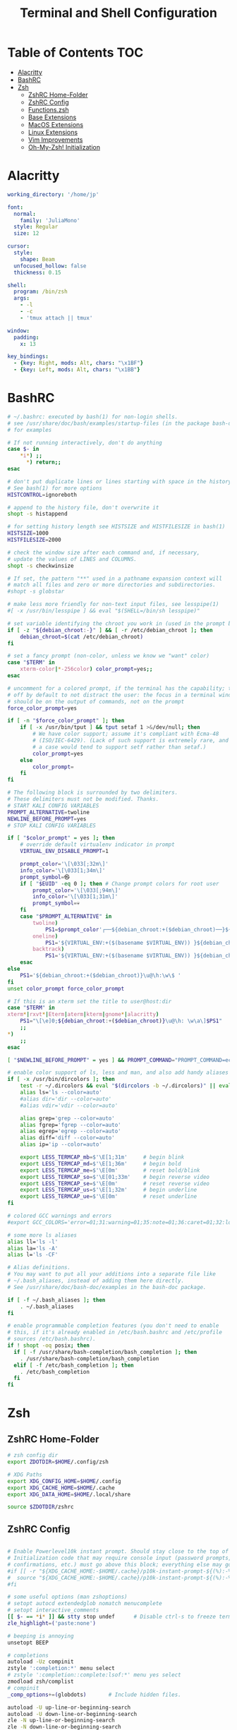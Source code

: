 #+title: Terminal and Shell Configuration

* Table of Contents :TOC:
- [[#alacritty][Alacritty]]
- [[#bashrc][BashRC]]
- [[#zsh][Zsh]]
  - [[#zshrc-home-folder][ZshRC Home-Folder]]
  - [[#zshrc-config][ZshRC Config]]
  - [[#functionszsh][Functions.zsh]]
  - [[#base-extensions][Base Extensions]]
  - [[#macos-extensions][MacOS Extensions]]
  - [[#linux-extensions][Linux Extensions]]
  - [[#vim-improvements][Vim Improvements]]
  - [[#oh-my-zsh-initialization][Oh-My-Zsh! Initialization]]

* Alacritty
#+begin_src yaml :tangle .config/alacritty/alacritty.yml
working_directory: '/home/jp'

font:
  normal:
    family: 'JuliaMono'
  style: Regular
  size: 12

cursor:
  style:
    shape: Beam
  unfocused_hollow: false
  thickness: 0.15

shell:
  program: /bin/zsh
  args:
    - -l
    - -c
    - 'tmux attach || tmux'

window:
  padding:
    x: 13

key_bindings:
  - {key: Right, mods: Alt, chars: "\x1BF"}
  - {key: Left, mods: Alt, chars: "\x1BB"}
#+end_src

* BashRC
#+begin_src sh :tangle .bashrc :tangle-mode (identity #o644)
# ~/.bashrc: executed by bash(1) for non-login shells.
# see /usr/share/doc/bash/examples/startup-files (in the package bash-doc)
# for examples

# If not running interactively, don't do anything
case $- in
    *i*) ;;
      *) return;;
esac

# don't put duplicate lines or lines starting with space in the history.
# See bash(1) for more options
HISTCONTROL=ignoreboth

# append to the history file, don't overwrite it
shopt -s histappend

# for setting history length see HISTSIZE and HISTFILESIZE in bash(1)
HISTSIZE=1000
HISTFILESIZE=2000

# check the window size after each command and, if necessary,
# update the values of LINES and COLUMNS.
shopt -s checkwinsize

# If set, the pattern "**" used in a pathname expansion context will
# match all files and zero or more directories and subdirectories.
#shopt -s globstar

# make less more friendly for non-text input files, see lesspipe(1)
#[ -x /usr/bin/lesspipe ] && eval "$(SHELL=/bin/sh lesspipe)"

# set variable identifying the chroot you work in (used in the prompt below)
if [ -z "${debian_chroot:-}" ] && [ -r /etc/debian_chroot ]; then
    debian_chroot=$(cat /etc/debian_chroot)
fi

# set a fancy prompt (non-color, unless we know we "want" color)
case "$TERM" in
    xterm-color|*-256color) color_prompt=yes;;
esac

# uncomment for a colored prompt, if the terminal has the capability; turned
# off by default to not distract the user: the focus in a terminal window
# should be on the output of commands, not on the prompt
force_color_prompt=yes

if [ -n "$force_color_prompt" ]; then
    if [ -x /usr/bin/tput ] && tput setaf 1 >&/dev/null; then
        # We have color support; assume it's compliant with Ecma-48
        # (ISO/IEC-6429). (Lack of such support is extremely rare, and such
        # a case would tend to support setf rather than setaf.)
        color_prompt=yes
    else
        color_prompt=
    fi
fi

# The following block is surrounded by two delimiters.
# These delimiters must not be modified. Thanks.
# START KALI CONFIG VARIABLES
PROMPT_ALTERNATIVE=twoline
NEWLINE_BEFORE_PROMPT=yes
# STOP KALI CONFIG VARIABLES

if [ "$color_prompt" = yes ]; then
    # override default virtualenv indicator in prompt
    VIRTUAL_ENV_DISABLE_PROMPT=1

    prompt_color='\[\033[;32m\]'
    info_color='\[\033[1;34m\]'
    prompt_symbol=㉿
    if [ "$EUID" -eq 0 ]; then # Change prompt colors for root user
        prompt_color='\[\033[;94m\]'
        info_color='\[\033[1;31m\]'
        prompt_symbol=💀
    fi
    case "$PROMPT_ALTERNATIVE" in
        twoline)
            PS1=$prompt_color'┌──${debian_chroot:+($debian_chroot)──}${VIRTUAL_ENV:+(\[\033[0;1m\]$(basename $VIRTUAL_ENV)'$prompt_color')}('$info_color'\u${prompt_symbol}\h'$prompt_color')-[\[\033[0;1m\]\w'$prompt_color']\n'$prompt_color'└─'$info_color'\$\[\033[0m\] ';;
        oneline)
            PS1='${VIRTUAL_ENV:+($(basename $VIRTUAL_ENV)) }${debian_chroot:+($debian_chroot)}'$info_color'\u@\h\[\033[00m\]:'$prompt_color'\[\033[01m\]\w\[\033[00m\]\$ ';;
        backtrack)
            PS1='${VIRTUAL_ENV:+($(basename $VIRTUAL_ENV)) }${debian_chroot:+($debian_chroot)}\[\033[01;31m\]\u@\h\[\033[00m\]:\[\033[01;34m\]\w\[\033[00m\]\$ ';;
    esac
else
    PS1='${debian_chroot:+($debian_chroot)}\u@\h:\w\$ '
fi
unset color_prompt force_color_prompt

# If this is an xterm set the title to user@host:dir
case "$TERM" in
xterm*|rxvt*|Eterm|aterm|kterm|gnome*|alacritty)
    PS1="\[\e]0;${debian_chroot:+($debian_chroot)}\u@\h: \w\a\]$PS1"
    ;;
*)
    ;;
esac

[ "$NEWLINE_BEFORE_PROMPT" = yes ] && PROMPT_COMMAND="PROMPT_COMMAND=echo"

# enable color support of ls, less and man, and also add handy aliases
if [ -x /usr/bin/dircolors ]; then
    test -r ~/.dircolors && eval "$(dircolors -b ~/.dircolors)" || eval "$(dircolors -b)"
    alias ls='ls --color=auto'
    #alias dir='dir --color=auto'
    #alias vdir='vdir --color=auto'

    alias grep='grep --color=auto'
    alias fgrep='fgrep --color=auto'
    alias egrep='egrep --color=auto'
    alias diff='diff --color=auto'
    alias ip='ip --color=auto'

    export LESS_TERMCAP_mb=$'\E[1;31m'     # begin blink
    export LESS_TERMCAP_md=$'\E[1;36m'     # begin bold
    export LESS_TERMCAP_me=$'\E[0m'        # reset bold/blink
    export LESS_TERMCAP_so=$'\E[01;33m'    # begin reverse video
    export LESS_TERMCAP_se=$'\E[0m'        # reset reverse video
    export LESS_TERMCAP_us=$'\E[1;32m'     # begin underline
    export LESS_TERMCAP_ue=$'\E[0m'        # reset underline
fi

# colored GCC warnings and errors
#export GCC_COLORS='error=01;31:warning=01;35:note=01;36:caret=01;32:locus=01:quote=01'

# some more ls aliases
alias ll='ls -l'
alias la='ls -A'
alias l='ls -CF'

# Alias definitions.
# You may want to put all your additions into a separate file like
# ~/.bash_aliases, instead of adding them here directly.
# See /usr/share/doc/bash-doc/examples in the bash-doc package.

if [ -f ~/.bash_aliases ]; then
    . ~/.bash_aliases
fi

# enable programmable completion features (you don't need to enable
# this, if it's already enabled in /etc/bash.bashrc and /etc/profile
# sources /etc/bash.bashrc).
if ! shopt -oq posix; then
  if [ -f /usr/share/bash-completion/bash_completion ]; then
    . /usr/share/bash-completion/bash_completion
  elif [ -f /etc/bash_completion ]; then
    . /etc/bash_completion
  fi
fi
#+end_src
* Zsh
** ZshRC Home-Folder
#+begin_src sh :tangle .zshrc :shebang #!/usr/bin/env zsh :tangle-mode (identity #o644)
# zsh config dir
export ZDOTDIR=$HOME/.config/zsh

# XDG Paths
export XDG_CONFIG_HOME=$HOME/.config
export XDG_CACHE_HOME=$HOME/.cache
export XDG_DATA_HOME=$HOME/.local/share

source $ZDOTDIR/zshrc
#+end_src

** ZshRC Config
#+begin_src sh :tangle .config/zsh/zshrc :shebang #!/usr/bin/env zsh :tangle-mode (identity #o644)

# Enable Powerlevel10k instant prompt. Should stay close to the top of ~/.config/zsh/.zshrc.
# Initialization code that may require console input (password prompts, [y/n]
# confirmations, etc.) must go above this block; everything else may go below.
#if [[ -r "${XDG_CACHE_HOME:-$HOME/.cache}/p10k-instant-prompt-${(%):-%n}.zsh" ]]; then
#  source "${XDG_CACHE_HOME:-$HOME/.cache}/p10k-instant-prompt-${(%):-%n}.zsh"
#fi

# some useful options (man zshoptions)
# setopt autocd extendedglob nomatch menucomplete
# setopt interactive_comments
[[ $- == *i* ]] && stty stop undef		# Disable ctrl-s to freeze terminal.
zle_highlight=('paste:none')

# beeping is annoying
unsetopt BEEP

# completions
autoload -Uz compinit
zstyle ':completion:*' menu select
# zstyle ':completion::complete:lsof:*' menu yes select
zmodload zsh/complist
# compinit
_comp_options+=(globdots)		# Include hidden files.

autoload -U up-line-or-beginning-search
autoload -U down-line-or-beginning-search
zle -N up-line-or-beginning-search
zle -N down-line-or-beginning-search

# Colors
autoload -Uz colors && colors

# Useful Functions
source "$ZDOTDIR/functions.zsh"

# Oh my Zsh!
zsh_load_config "omz"

# Normal files to source
zsh_load_config "base"
zsh_load_config "vim"
if [ "$(uname)" == "Darwin" ]; then
  zsh_load_config "mac"
elif [ "$(expr substr $(uname -s) 1 5)" == "Linux" ]; then
  zsh_load_config "linux"
fi

# Plugins
# zsh_add_plugin "zsh-users/zsh-autosuggestions"
# zsh_add_plugin "hlissner/zsh-autopair"
zsh_add_plugin "zsh-users/zsh-syntax-highlighting"
zsh_add_completion "esc/conda-zsh-completion" false

# For more plugins: https://github.com/unixorn/awesome-zsh-plugins
# More completions https://github.com/zsh-users/zsh-completions

# Key-bindings
bindkey -s '^o' 'ranger^M'
# bindkey -s '^f' 'zi^M'
bindkey -s '^f' 'ncdu^M'
bindkey -s '^n' 'nvim $(fzf)'
# bindkey -s '^v' 'nvim\n'
# bindkey -s '^z' 'zi^M'
bindkey '^S' fzf-history-widget
# bindkey '^[[P' delete-char
# bindkey "^p" up-line-or-beginning-search # Up
# bindkey "^n" down-line-or-beginning-search # Down
# bindkey "^k" up-line-or-beginning-search # Up
# bindkey "^j" down-line-or-beginning-search # Down
bindkey -r "^u"
bindkey -r "^d"

# FZF
# TODO update for mac
[ -f /usr/share/fzf/completion.zsh ] && source /usr/share/fzf/completion.zsh
[ -f /usr/share/fzf/key-bindings.zsh ] && source /usr/share/fzf/key-bindings.zsh
[ -f ~/.fzf.zsh ] && source ~/.fzf.zsh
[ -f $ZDOTDIR/completion/_fnm ] && fpath+="$ZDOTDIR/completion/"
# export FZF_DEFAULT_COMMAND='rg --hidden -l ""'
compinit

# Edit line in default editor (vim, emacs, etc.) with ctrl-e:
autoload edit-command-line; zle -N edit-command-line
bindkey '^e' edit-command-line


# To customize prompt, run `p10k configure` or edit ~/.config/zsh/.p10k.zsh.
[[ ! -f ~/.config/zsh/.p10k.zsh ]] || source ~/.config/zsh/.p10k.zsh

colorscript -r
#+end_src
** Functions.zsh
#+begin_src sh :tangle .config/zsh/functions.zsh :shebang #!/usr/bin/env zsh :tangle-mode (identity #o644)
# Function to source files if they exist
function zsh_add_file() {
    [ -f "$ZDOTDIR/$1" ] && source "$ZDOTDIR/$1"
}

function zsh_add_plugin() {
    PLUGIN_NAME=$(echo $1 | cut -d "/" -f 2)
    if [ -d "$ZDOTDIR/plugins/$PLUGIN_NAME" ]; then
        # For plugins
        zsh_add_file "plugins/$PLUGIN_NAME/$PLUGIN_NAME.plugin.zsh" || \
        zsh_add_file "plugins/$PLUGIN_NAME/$PLUGIN_NAME.zsh"
    else
        git clone "https://github.com/$1.git" "$ZDOTDIR/plugins/$PLUGIN_NAME"
    fi

}

function zsh_add_completion() {
    PLUGIN_NAME=$(echo $1 | cut -d "/" -f 2)
    if [ -d "$ZDOTDIR/plugins/$PLUGIN_NAME" ]; then
        # For completions
        completion_file_list=$(ls -R $ZDOTDIR/plugins/$PLUGIN_NAME/**/_*)
        completion_file_path=${completion_file_list:1}
        fpath+="$(dirname "${completion_file_path}")"
        zsh_add_file "plugins/$PLUGIN_NAME/$PLUGIN_NAME.plugin.zsh"
    else
        git clone "https://github.com/$1.git" "$ZDOTDIR/plugins/$PLUGIN_NAME"
        fpath+=$(ls $ZDOTDIR/plugins/$PLUGIN_NAME/_*)
        [ -f $ZDOTDIR/.zccompdump ] && $ZDOTDIR/.zccompdump
    fi
    completion_file="$(basename "${completion_file_path}")"
    if [ "$2" = true ] && compinit "${completion_file:1}"
}

function zsh_load_config() {
    CONF_DIR="$ZDOTDIR/$1"
    # Load all of the config files in ~/oh-my-zsh that end in .zsh
    # TIP: Add files you don't want in git to .gitignore
    for config_file ($CONF_DIR/*.zsh); do
        custom_config_file="${CONF_DIR}/${config_file:t}"
        [ -f "${custom_config_file}" ] && config_file=${custom_config_file}
        source $config_file
    done
}

function load_theme() {
    # Load the theme
    if [ ! "$ZSH_THEME" = ""  ]; then
      if [ -f "$ZSH_CUSTOM/$ZSH_THEME.zsh-theme" ]; then
        source "$ZSH_CUSTOM/$ZSH_THEME.zsh-theme"
      elif [ -f "$ZSH_CUSTOM/themes/$ZSH_THEME.zsh-theme" ]; then
        source "$ZSH_CUSTOM/themes/$ZSH_THEME.zsh-theme"
      else
        source "$ZSH/themes/$ZSH_THEME.zsh-theme"
      fi
    fi
}

# # ex = EXtractor for all kinds of archives
# # usage: ex <file>
ex ()
{
  if [ -f $1 ] ; then
    case $1 in
      *.tar.bz2)   tar xjf $1   ;;
      *.tar.gz)    tar xzf $1   ;;
      *.bz2)       bunzip2 $1   ;;
      *.rar)       unrar x $1   ;;
      *.gz)        gunzip $1    ;;
      *.tar)       tar xf $1    ;;
      *.tbz2)      tar xjf $1   ;;
      *.tgz)       tar xzf $1   ;;
      *.zip)       unzip $1     ;;
      *.Z)         uncompress $1;;
      *.7z)        7z x $1      ;;
      *.deb)       ar x $1      ;;
      *.tar.xz)    tar xf $1    ;;
      *.tar.zst)   tar xf $1    ;;
      *)           echo "'$1' cannot be extracted via ex()" ;;
    esac
  else
    echo "'$1' is not a valid file"
  fi
}
#+end_src
** Base Extensions
*** Aliases
#+begin_src sh :tangle .config/zsh/base/aliases.zsh :shebang #!/usr/bin/env zsh :tangle-mode (identity #o644)
alias zsh-update-plugins="find "$ZDOTDIR/plugins" -type d -exec test -e '{}/.git' ';' -print0 | xargs -I {} -0 git -C {} pull -q"

# Text Editor
DEF_VI='nvim'
DEF_EDITOR=DEF_VI
alias vi=$DEF_VI
alias vimrc="$DEF_VI ~/.vim/vimrc"
alias nvimrc="$DEF_VI ~/.vim/nvim/init.vim"


# Colorize grep output (good for log files)
alias grep='grep --color=auto'
alias egrep='egrep --color=auto'
alias fgrep='fgrep --color=auto'

# confirm before overwriting something
alias cp="cp -i"
alias mv='mv -i'
alias rm='rm -i'

# Some coloring after clear
alias clear='clear && colorscript -r'

# Shortcuts
alias d="cd ~/Documents"
alias dl="cd ~/Downloads"
alias g="git"
alias gs="git status"

#continue download
alias wget="wget -c"

# List all files colorized in long format
alias l="ls -laF"
alias la='ls -lAF'
# List only directories
alias lsd="ls -lAF | grep --color=never '^d'"

# easier to read disk
alias df='df -h'                          # human-readable sizes
alias free='free -m'                      # show sizes in MB


##########
## Special Commands
##########
#
# get top process eating memory
alias psmem='ps aux | sort -nr -k 4 | head -5'

# get top process eating cpu ##
alias pscpu='ps aux | sort -nr -k 3 | head -5'

#get the error messages from journalctl
alias jctl="journalctl -p 3 -xb"

# gpg encryption
# verify signature for isos
alias gpg-check="gpg --keyserver-options auto-key-retrieve --verify"
# receive the key of a developer
alias gpg-retrieve="gpg --keyserver-options auto-key-retrieve --receive-keys"

# Displays the keybiding number of pressed keys.
# use with
# $ xmodmap -e 'keycode 108 =
AWK_CMD='/^KeyPress/ { a[NR+2] } NR in a { printf "%-3s %s\n", $5, $8 }'
alias show-keybindings="xev | awk -F'[ )]+' '"${AWK_CMD}"'"

alias m="git checkout main"
alias s="git checkout stable"

#quickly kill conkies
alias kc='killall conky'

#hardware info --short
alias hw="hwinfo --short"

#Recent Installed Packages
alias rip="expac --timefmt='%Y-%m-%d %T' '%l\t%n %v' | sort | tail -200 | nl"
alias riplong="expac --timefmt='%Y-%m-%d %T' '%l\t%n %v' | sort | tail -3000 | nl"

#youtube-dl
alias yta-aac="youtube-dl --extract-audio --audio-format aac "
alias yta-best="youtube-dl --extract-audio --audio-format best "
alias yta-flac="youtube-dl --extract-audio --audio-format flac "
alias yta-m4a="youtube-dl --extract-audio --audio-format m4a "
alias yta-mp3="youtube-dl --extract-audio --audio-format mp3 "
alias yta-opus="youtube-dl --extract-audio --audio-format opus "
alias yta-vorbis="youtube-dl --extract-audio --audio-format vorbis "
alias yta-wav="youtube-dl --extract-audio --audio-format wav "

alias ytv-best="youtube-dl -f bestvideo+bestaudio "

case "$(uname -s)" in

   Darwin)
     # echo 'Mac OS X'
	alias ls='ls -G'
     ;;

   Linux)
     ;;

   CYGWIN*|MINGW32*|MSYS*|MINGW*)
     # echo 'MS Windows'
     ;;
   *)
     # echo 'Other OS'
     ;;
esac

# Enable aliases to be sudo’ed
alias sudo='sudo '

# Get week number
alias week='date +%V'


# IP addresses
alias ip="dig +short myip.opendns.com @resolver1.opendns.com"
alias localip="ipconfig getifaddr en0"
alias ips="ifconfig -a | grep -o 'inet6\? \(addr:\)\?\s\?\(\(\([0-9]\+\.\)\{3\}[0-9]\+\)\|[a-fA-F0-9:]\+\)' | awk '{ sub(/inet6? (addr:)? ?/, \"\"); print }'"

# URL-encode strings
alias urlencode='python -c "import sys, urllib as ul; print ul.quote_plus(sys.argv[1]);"'

# Merge PDF files, preserving hyperlinks
# Usage: `mergepdf input{1,2,3}.pdf`
alias mergepdf='gs -q -dNOPAUSE -dBATCH -sDEVICE=pdfwrite -sOutputFile=_merged.pdf'

# Print each PATH entry on a separate line
alias path='echo -e ${PATH//:/\\n}'
#+end_src
*** Exports
#+begin_src sh :tangle .config/zsh/base/exports.zsh :shebang #!/usr/bin/env zsh :tangle-mode (identity #o644)
HISTFILE="$ZDOTDIR"/.zsh_history
HISTSIZE=1000000
SAVEHIST=500000

export MANWIDTH=999
export PATH="$HOME/.local/bin":$PATH
export PATH="$HOME/.bin":$PATH
export PATH="$HOME/.emacs.d/bin":$PATH

# Preferred editor for local and remote sessions
if [[ -n $SSH_CONNECTION ]]; then
  export EDITOR='nvim'
  ### "nvim" as manpager
  export MANPAGER="nvim --remote -c 'Man!' -o -"

  ### "less" as manpager
  # export MANPAGER='less -M'
else
  export EDITOR="emacsclient -t -a 'nvim'"                 # $EDITOR use Emacs in terminal
  export VISUAL="emacsclient -c -a emacs"              # $VISUAL use Emacs in GUI mode
  ### "nvim" as manpager
  export MANPAGER="nvim --remote -c 'Man!' -o -"
  # Emacs to view man pages
  # export MANPAGER="emacsclient -nw -e \"(let ((Man-notify-method 'bully)) (man \\\"\$1\\\"))\""
fi

# Make Python use UTF-8 encoding for output to stdin, stdout, and stderr.
export PYTHONIOENCODING='UTF-8';

# Prefer US English and use UTF-8.
export LANG='en_US.UTF-8';
export LC_ALL='en_US.UTF-8';

# Avoid issues with `gpg` as installed via Homebrew.
# https://stackoverflow.com/a/42265848/96656
export GPG_TTY=$(tty);
#+end_src
*** Options
#+begin_src sh :tangle .config/zsh/base/options.zsh :shebang #!/usr/bin/env zsh :tangle-mode (identity #o644)
# some useful options (man zshoptions)
# setopt interactive_comments

setopt autocd              # change directory just by typing its name
#setopt correct            # auto correct mistakes
setopt interactivecomments # allow comments in interactive mode
setopt magicequalsubst     # enable filename expansion for arguments of the form ‘anything=expression’
setopt nonomatch           # hide error message if there is no match for the pattern
setopt notify              # report the status of background jobs immediately
setopt numericglobsort     # sort filenames numerically when it makes sense
setopt promptsubst         # enable command substitution in prompt
setopt extendedglob        # use additional pattern matching features
unsetopt BEEP              # beeping is annoying


autoload -U up-line-or-beginning-search
autoload -U down-line-or-beginning-search
zle -N up-line-or-beginning-search
zle -N down-line-or-beginning-search

# Colors
autoload -Uz colors && colors
#+END_SRC
** MacOS Extensions
*** Anaconda Path
#+begin_src sh :tangle .config/zsh/mac/path.zsh :shebang #!/usr/bin/env zsh :tangle-mode (identity #o644)
# >>> conda initialize >>>
# !! Contents within this block are managed by 'conda init' !!
__conda_setup="$('/opt/homebrew/Caskroom/miniforge/base/bin/conda' 'shell.zsh' 'hook' 2> /dev/null)"
if [ $? -eq 0 ]; then
    eval "$__conda_setup"
else
    if [ -f "/opt/homebrew/Caskroom/miniforge/base/etc/profile.d/conda.sh" ]; then
        . "/opt/homebrew/Caskroom/miniforge/base/etc/profile.d/conda.sh"
    else
        export PATH="/opt/homebrew/Caskroom/miniforge/base/bin:$PATH"
    fi
fi
unset __conda_setup
#+end_src
*** Aliases
#+begin_src sh :tangle .config/zsh/mac/aliases.zsh :shebang #!/usr/bin/env zsh :tangle-mode (identity #o644)
# Enable aliases to be sudo’ed
alias sudo='sudo '

# Get week number
alias week='date +%V'

# Get macOS Software Updates, and update installed Ruby gems, Homebrew, npm, and their installed packages
alias update='sudo softwareupdate -i -a; brew update; brew upgrade; brew cleanup; npm install npm -g; npm update -g; sudo gem update --system; sudo gem update; sudo gem cleanup'

# IP addresses
alias ip="dig +short myip.opendns.com @resolver1.opendns.com"
alias localip="ipconfig getifaddr en0"
alias ips="ifconfig -a | grep -o 'inet6\? \(addr:\)\?\s\?\(\(\([0-9]\+\.\)\{3\}[0-9]\+\)\|[a-fA-F0-9:]\+\)' | awk '{ sub(/inet6? (addr:)? ?/, \"\"); print }'"

# Show active network interfaces
alias ifactive="ifconfig | pcregrep -M -o '^[^\t:]+:([^\n]|\n\t)*status: active'"

# Flush Directory Service cache
alias flush="dscacheutil -flushcache && killall -HUP mDNSResponder"

# Clean up LaunchServices to remove duplicates in the “Open With” menu
alias lscleanup="/System/Library/Frameworks/CoreServices.framework/Frameworks/LaunchServices.framework/Support/lsregister -kill -r -domain local -domain system -domain user && killall Finder"

# Canonical hex dump; some systems have this symlinked
command -v hd > /dev/null || alias hd="hexdump -C"

# macOS has no `md5sum`, so use `md5` as a fallback
command -v md5sum > /dev/null || alias md5sum="md5"

# macOS has no `sha1sum`, so use `shasum` as a fallback
command -v sha1sum > /dev/null || alias sha1sum="shasum"

# JavaScriptCore REPL
jscbin="/System/Library/Frameworks/JavaScriptCore.framework/Versions/A/Resources/jsc";
[ -e "${jscbin}" ] && alias jsc="${jscbin}";
unset jscbin;

# Trim new lines and copy to clipboard
alias c="tr -d '\n' | pbcopy"

# Recursively delete `.DS_Store` files
alias cleanup="find . -type f -name '*.DS_Store' -ls -delete"

# Empty the Trash on all mounted volumes and the main HDD.
# Also, clear Apple’s System Logs to improve shell startup speed.
# Finally, clear download history from quarantine. https://mths.be/bum
alias emptytrash="sudo rm -rfv /Volumes/*/.Trashes; sudo rm -rfv ~/.Trash; sudo rm -rfv /private/var/log/asl/*.asl; sqlite3 ~/Library/Preferences/com.apple.LaunchServices.QuarantineEventsV* 'delete from LSQuarantineEvent'"

# Show/hide hidden files in Finder
alias show="defaults write com.apple.finder AppleShowAllFiles -bool true && killall Finder"
alias hide="defaults write com.apple.finder AppleShowAllFiles -bool false && killall Finder"

# Hide/show all desktop icons (useful when presenting)
alias hidedesktop="defaults write com.apple.finder CreateDesktop -bool false && killall Finder"
alias showdesktop="defaults write com.apple.finder CreateDesktop -bool true && killall Finder"

# URL-encode strings
alias urlencode='python -c "import sys, urllib as ul; print ul.quote_plus(sys.argv[1]);"'

# Merge PDF files, preserving hyperlinks
# Usage: `mergepdf input{1,2,3}.pdf`
alias mergepdf='gs -q -dNOPAUSE -dBATCH -sDEVICE=pdfwrite -sOutputFile=_merged.pdf'

# Disable Spotlight
alias spotoff="sudo mdutil -a -i off"
# Enable Spotlight
alias spoton="sudo mdutil -a -i on"

# PlistBuddy alias, because sometimes `defaults` just doesn’t cut it
alias plistbuddy="/usr/libexec/PlistBuddy"

# Airport CLI alias
alias airport='/System/Library/PrivateFrameworks/Apple80211.framework/Versions/Current/Resources/airport'

# Intuitive map function
# For example, to list all directories that contain a certain file:
# find . -name .gitattributes | map dirname
alias map="xargs -n1"

# One of @janmoesen’s ProTip™s
for method in GET HEAD POST PUT DELETE TRACE OPTIONS; do
	alias "${method}"="lwp-request -m '${method}'"
done

# Stuff I never really use but cannot delete either because of http://xkcd.com/530/
alias stfu="osascript -e 'set volume output muted true'"
alias pumpitup="osascript -e 'set volume output volume 100'"

# Lock the screen (when going AFK)
alias afk="/System/Library/CoreServices/Menu\ Extras/User.menu/Contents/Resources/CGSession -suspend"

# Reload the shell (i.e. invoke as a login shell)
alias reload="exec ${SHELL} -l"

# Print each PATH entry on a separate line
alias path='echo -e ${PATH//:/\\n}'
#+end_src
*** Exports
#+begin_src sh :tangle .config/zsh/mac/exports.zsh :shebang #!/usr/bin/env zsh :tangle-mode (identity #o644)
eval $(/opt/homebrew/bin/brew shellenv)

# Add my own install path on MacOS
# export PATH=/opt/jp/bin:$PATH

# Prefer US English and use UTF-8.
export LANG='en_US.UTF-8';
export LC_ALL='en_US.UTF-8';

# Highlight section titles in manual pages.
# export LESS_TERMCAP_md="${yellow}";

# Make vi (neovim) the default manpage viewer
export MANPAGER="/bin/sh -c \"col -b | vi -c 'set ft=man ts=8 nomod nolist nonu noma' -\""
# Don’t clear the screen after quitting a manual page.
# export MANPAGER='less -X';

# Avoid issues with `gpg` as installed via Homebrew.
# https://stackoverflow.com/a/42265848/96656
export GPG_TTY=$(tty);

# Hide the “default interactive shell is now zsh” warning on macOS.
export BASH_SILENCE_DEPRECATION_WARNING=1;

# zsh_add_file '/opt/homebrew/Cellar/docker/20.10.8/share/zsh/site-functions/_docker'
#+end_src
** Linux Extensions
*** Aliases
#+begin_src sh :tangle .config/zsh/linux/aliases.zsh :shebang #!/usr/bin/env zsh :tangle-mode (identity #o644)
# Get updates for debian or arch respectively, update emacs, npm and gem
if [[ -f /etc/debian-release ]]; then
  alias update='sudo apt update && sudo apt upgrade -y && ~/.emacs.d/bin/doom upgrade; ~/.emacs.d/bin/doom build; npm install npm -g; npm update -g; sudo gem update --system; sudo gem update; sudo gem cleanup'
elif [[ -f /etc/arch-release ]]; then
  alias update='yay -Syu && ~/.emacs.d/bin/doom upgrade; ~/.emacs.d/bin/doom build;  npm install npm -g; npm update -g; sudo gem update --system; sudo gem update; sudo gem cleanup'
fi
#+end_src
*** Exports
- Speed-Up Keys when pressed and hold.
#+begin_src sh :tangle .config/zsh/linux/exports.zsh :shebang #!/usr/bin/env zsh :tangle-mode (identity #o644)
# Speedy keys
# kbdrate -d 200 -r 30
xset r rate 200 50
#+end_src
*** Dircolors
Update some broken colors when displaying FAT32 Files.
#+begin_src sh :tangle .config/zsh/linux/dircolors.zsh :shebang #!/usr/bin/env zsh :tangle-mode (identity #o644)
LS_COLORS='rs=0:di=01;34:ln=01;36:mh=00:pi=40;33:so=01;35:do=01;35:bd=40;33;01:cd=40;33;01:or=40;31;01:mi=00:su=37;41:sg=30;43:ca=00:tw=30;42:ow=31;32:st=37;44:ex=01;32:*.tar=01;31:*.tgz=01;31:*.arc=01;31:*.arj=01;31:*.taz=01;31:*.lha=01;31:*.lz4=01;31:*.lzh=01;31:*.lzma=01;31:*.tlz=01;31:*.txz=01;31:*.tzo=01;31:*.t7z=01;31:*.zip=01;31:*.z=01;31:*.dz=01;31:*.gz=01;31:*.lrz=01;31:*.lz=01;31:*.lzo=01;31:*.xz=01;31:*.zst=01;31:*.tzst=01;31:*.bz2=01;31:*.bz=01;31:*.tbz=01;31:*.tbz2=01;31:*.tz=01;31:*.deb=01;31:*.rpm=01;31:*.jar=01;31:*.war=01;31:*.ear=01;31:*.sar=01;31:*.rar=01;31:*.alz=01;31:*.ace=01;31:*.zoo=01;31:*.cpio=01;31:*.7z=01;31:*.rz=01;31:*.cab=01;31:*.wim=01;31:*.swm=01;31:*.dwm=01;31:*.esd=01;31:*.avif=01;35:*.jpg=01;35:*.jpeg=01;35:*.mjpg=01;35:*.mjpeg=01;35:*.gif=01;35:*.bmp=01;35:*.pbm=01;35:*.pgm=01;35:*.ppm=01;35:*.tga=01;35:*.xbm=01;35:*.xpm=01;35:*.tif=01;35:*.tiff=01;35:*.png=01;35:*.svg=01;35:*.svgz=01;35:*.mng=01;35:*.pcx=01;35:*.mov=01;35:*.mpg=01;35:*.mpeg=01;35:*.m2v=01;35:*.mkv=01;35:*.webm=01;35:*.webp=01;35:*.ogm=01;35:*.mp4=01;35:*.m4v=01;35:*.mp4v=01;35:*.vob=01;35:*.qt=01;35:*.nuv=01;35:*.wmv=01;35:*.asf=01;35:*.rm=01;35:*.rmvb=01;35:*.flc=01;35:*.avi=01;35:*.fli=01;35:*.flv=01;35:*.gl=01;35:*.dl=01;35:*.xcf=01;35:*.xwd=01;35:*.yuv=01;35:*.cgm=01;35:*.emf=01;35:*.ogv=01;35:*.ogx=01;35:*.aac=00;36:*.au=00;36:*.flac=00;36:*.m4a=00;36:*.mid=00;36:*.midi=00;36:*.mka=00;36:*.mp3=00;36:*.mpc=00;36:*.ogg=00;36:*.ra=00;36:*.wav=00;36:*.oga=00;36:*.opus=00;36:*.spx=00;36:*.xspf=00;36:*~=00;90:*#=00;90:*.bak=00;90:*.old=00;90:*.orig=00;90:*.part=00;90:*.rej=00;90:*.swp=00;90:*.tmp=00;90:*.dpkg-dist=00;90:*.dpkg-old=00;90:*.ucf-dist=00;90:*.ucf-new=00;90:*.ucf-old=00;90:*.rpmnew=00;90:*.rpmorig=00;90:*.rpmsave=00;90:';
export LS_COLORS
#+end_src
** Vim Improvements
Activating Vim Keybindings in the Terminal (=bindkey -v=).
#+begin_src sh :tangle .config/zsh/vim/vim-mode.zsh :shebang #!/usr/bin/env zsh :tangle-mode (identity #o644)
# bindkey -e will be emacs mode
bindkey -v
export KEYTIMEOUT=1

# Use vim keys in tab complete menu:
# bindkey -M menuselect '^h' vi-backward-char
# bindkey -M menuselect '^k' vi-up-line-or-history
# bindkey -M menuselect '^l' vi-forward-char
# bindkey -M menuselect '^j' vi-down-line-or-history
bindkey -v '^?' backward-delete-char

# Change cursor shape for different vi modes.
# function zle-keymap-select () {
#     case $KEYMAP in
#         vicmd) echo -ne '\e[1 q';;      # block
#         viins|main) echo -ne '\e[5 q';; # beam
#     esac
# }
# zle -N zle-keymap-select
# zle-line-init() {
#     zle -K viins # initiate `vi insert` as keymap (can be removed if `bindkey -V` has been set elsewhere)
#     echo -ne "\e[5 q"
# }
# zle -N zle-line-init
# echo -ne '\e[5 q' # Use beam shape cursor on startup.
# preexec() { echo -ne '\e[5 q' ;} # Use beam shape cursor for each new prompt.
#+end_src
** Oh-My-Zsh! Initialization
#+begin_src sh :tangle .config/zsh/omz/init.zsh :shebang #!/usr/bin/env zsh :tangle-mode (identity #o644)
# If you come from bash you might have to change your $PATH.
# export PATH=$HOME/bin:/usr/local/bin:$PATH

# Path to your oh-my-zsh installation.
export ZSH=$HOME/.config/zsh/ohmyzsh

# Set name of the theme to load --- if set to "random", it will
# load a random theme each time oh-my-zsh is loaded, in which case,
# to know which specific one was loaded, run: echo $RANDOM_THEME
# See https://github.com/ohmyzsh/ohmyzsh/wiki/Themes
ZSH_THEME="powerlevel10k"

# Set list of themes to pick from when loading at random
# Setting this variable when ZSH_THEME=random will cause zsh to load
# a theme from this variable instead of looking in $ZSH/themes/
# If set to an empty array, this variable will have no effect.
# ZSH_THEME_RANDOM_CANDIDATES=( "robbyrussell" "agnoster" )

# Uncomment the following line to use case-sensitive completion.
# CASE_SENSITIVE="true"

# Uncomment the following line to use hyphen-insensitive completion.
# Case-sensitive completion must be off. _ and - will be interchangeable.
# HYPHEN_INSENSITIVE="true"

# Uncomment the following line to disable bi-weekly auto-update checks.
# DISABLE_AUTO_UPDATE="true"

# Uncomment the following line to automatically update without prompting.
# DISABLE_UPDATE_PROMPT="true"

# Uncomment the following line to change how often to auto-update (in days).
# export UPDATE_ZSH_DAYS=13

# Uncomment the following line if pasting URLs and other text is messed up.
# DISABLE_MAGIC_FUNCTIONS="true"

# Uncomment the following line to disable colors in ls.
# DISABLE_LS_COLORS="true"

# Uncomment the following line to disable auto-setting terminal title.
# DISABLE_AUTO_TITLE="true"

# Uncomment the following line to enable command auto-correction.
# ENABLE_CORRECTION="true"

# Uncomment the following line to display red dots whilst waiting for completion.
# Caution: this setting can cause issues with multiline prompts (zsh 5.7.1 and newer seem to work)
# See https://github.com/ohmyzsh/ohmyzsh/issues/5765
# COMPLETION_WAITING_DOTS="true"

# Uncomment the following line if you want to disable marking untracked files
# under VCS as dirty. This makes repository status check for large repositories
# much, much faster.
# DISABLE_UNTRACKED_FILES_DIRTY="true"

# Uncomment the following line if you want to change the command execution time
# stamp shown in the history command output.
# You can set one of the optional three formats:
# "mm/dd/yyyy"|"dd.mm.yyyy"|"yyyy-mm-dd"
# or set a custom format using the strftime function format specifications,
# see 'man strftime' for details.
# HIST_STAMPS="mm/dd/yyyy"

# Would you like to use another custom folder than $ZSH/custom?
# ZSH_CUSTOM=/path/to/new-custom-folder

# Which plugins would you like to load?
# Standard plugins can be found in $ZSH/plugins/
# Custom plugins may be added to $ZSH_CUSTOM/plugins/
# Example format: plugins=(rails git textmate ruby lighthouse)
# Add wisely, as too many plugins slow down shell startup.
plugins=()

source $ZSH/oh-my-zsh.sh

# User configuration

# export MANPATH="/usr/local/man:$MANPATH"

# You may need to manually set your language environment
# export LANG=en_US.UTF-8

# Preferred editor for local and remote sessions
# if [[ -n $SSH_CONNECTION ]]; then
#   export EDITOR='vim'
# else
#   export EDITOR='mvim'
# fi

# Compilation flags
# export ARCHFLAGS="-arch x86_64"

# Set personal aliases, overriding those provided by oh-my-zsh libs,
# plugins, and themes. Aliases can be placed here, though oh-my-zsh
# users are encouraged to define aliases within the ZSH_CUSTOM folder.
# For a full list of active aliases, run `alias`.
#
# Example aliases
# alias zshconfig="mate ~/.zshrc"
# alias ohmyzsh="mate ~/.oh-my-zsh"
#+end_src
